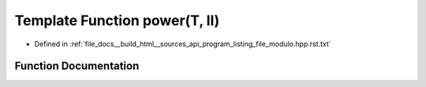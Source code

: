 .. _exhale_function_program__listing__file__modulo_8hpp_8rst_8txt_1afc1dd5f28a1c3d3ba147d23ef021acce:

Template Function power(T, ll)
==============================

- Defined in :ref:`file_docs__build_html__sources_api_program_listing_file_modulo.hpp.rst.txt`


Function Documentation
----------------------


.. doxygenfunction:: power(T, ll)
